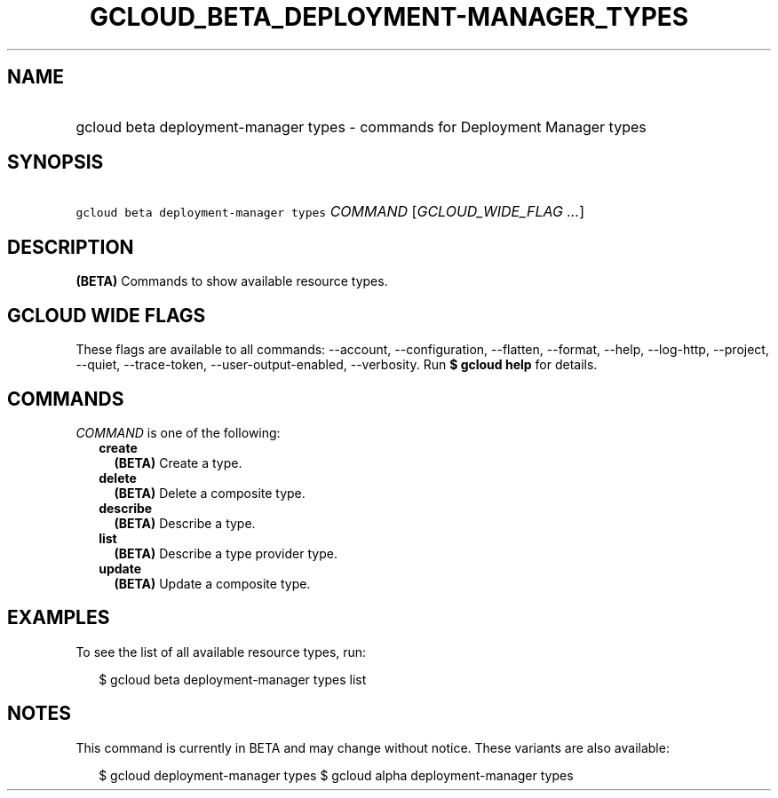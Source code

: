 
.TH "GCLOUD_BETA_DEPLOYMENT\-MANAGER_TYPES" 1



.SH "NAME"
.HP
gcloud beta deployment\-manager types \- commands for Deployment Manager types



.SH "SYNOPSIS"
.HP
\f5gcloud beta deployment\-manager types\fR \fICOMMAND\fR [\fIGCLOUD_WIDE_FLAG\ ...\fR]



.SH "DESCRIPTION"

\fB(BETA)\fR Commands to show available resource types.



.SH "GCLOUD WIDE FLAGS"

These flags are available to all commands: \-\-account, \-\-configuration,
\-\-flatten, \-\-format, \-\-help, \-\-log\-http, \-\-project, \-\-quiet,
\-\-trace\-token, \-\-user\-output\-enabled, \-\-verbosity. Run \fB$ gcloud
help\fR for details.



.SH "COMMANDS"

\f5\fICOMMAND\fR\fR is one of the following:

.RS 2m
.TP 2m
\fBcreate\fR
\fB(BETA)\fR Create a type.

.TP 2m
\fBdelete\fR
\fB(BETA)\fR Delete a composite type.

.TP 2m
\fBdescribe\fR
\fB(BETA)\fR Describe a type.

.TP 2m
\fBlist\fR
\fB(BETA)\fR Describe a type provider type.

.TP 2m
\fBupdate\fR
\fB(BETA)\fR Update a composite type.


.RE
.sp

.SH "EXAMPLES"

To see the list of all available resource types, run:

.RS 2m
$ gcloud beta deployment\-manager types list
.RE



.SH "NOTES"

This command is currently in BETA and may change without notice. These variants
are also available:

.RS 2m
$ gcloud deployment\-manager types
$ gcloud alpha deployment\-manager types
.RE

